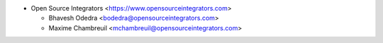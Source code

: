 * Open Source Integrators <https://www.opensourceintegrators.com>

  * Bhavesh Odedra <bodedra@opensourceintegrators.com>
  * Maxime Chambreuil <mchambreuil@opensourceintegrators.com>
